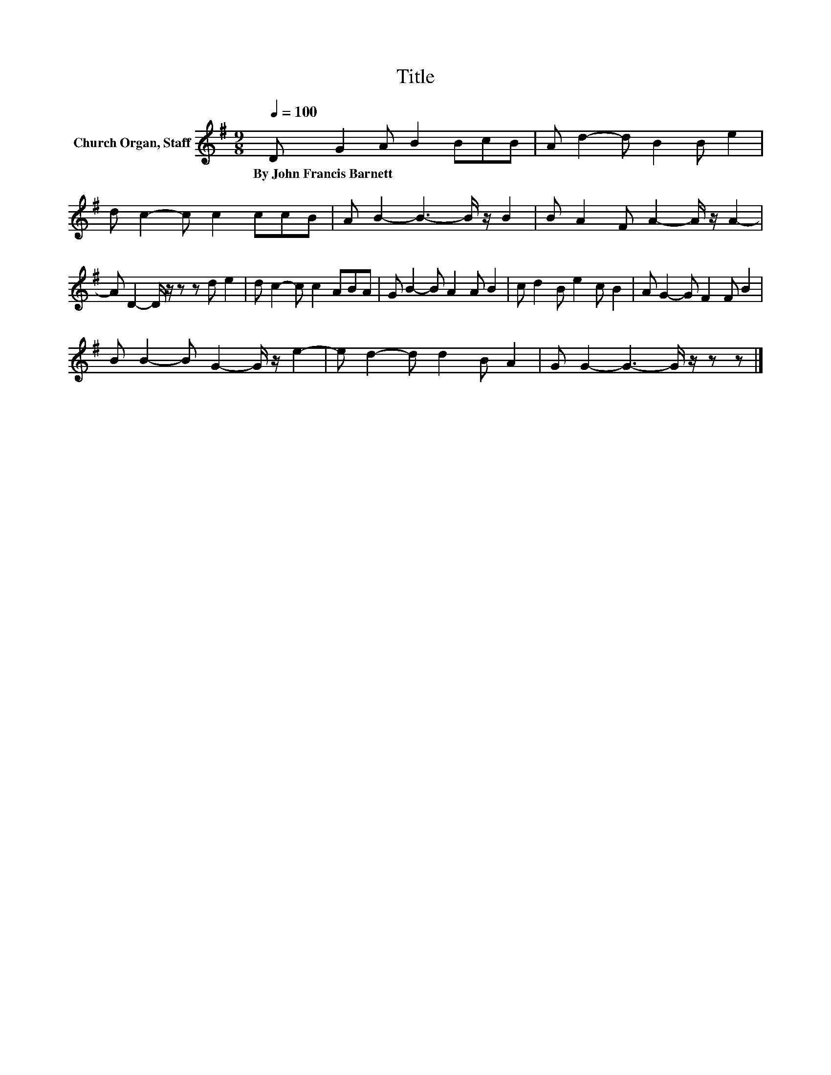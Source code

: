 X:1
T:Title
L:1/8
Q:1/4=100
M:9/8
K:G
V:1 treble nm="Church Organ, Staff"
V:1
 D G2 A B2 BcB | A d2- d B2 B e2 | d c2- c c2 ccB | A B2- B3- B/ z/ B2 | B A2 F A2- A/ z/ A2- | %5
w: By~John~Francis~Barnett * * * * * *|||||
 A D2- D/ z/ z z d e2 | d c2- c c2 ABA | G B2- B A2 A B2 | c d2 B e2 c B2 | A G2- G F2 F B2 | %10
w: |||||
 B B2- B G2- G/ z/ e2- | e d2- d d2 B A2 | G G2- G3- G/ z/ z z |] %13
w: |||

